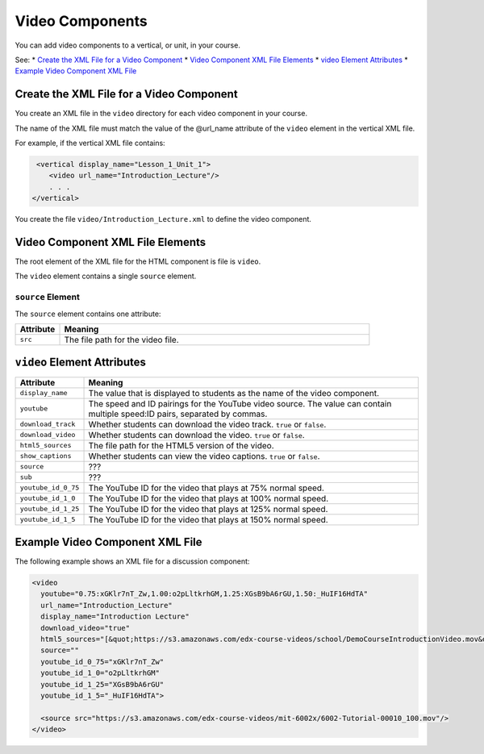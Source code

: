 .. _Video Components:

#################################
Video Components
#################################

You can add video components to a vertical, or unit, in your course.

See:
* `Create the XML File for a Video Component`_
* `Video Component XML File Elements`_
* `video Element Attributes`_
* `Example Video Component XML File`_

**********************************************
Create the XML File for a Video Component
**********************************************

You create an XML file in the ``video`` directory for each video component in
your course.

The name of the XML file must match the value of the @url_name attribute of the
``video`` element in the vertical XML file.

For example, if the vertical XML file contains:

.. code-block:: xml
  
   <vertical display_name="Lesson_1_Unit_1">
      <video url_name="Introduction_Lecture"/>
      . . .
  </vertical>

You create the file ``video/Introduction_Lecture.xml`` to define the video
component.

*************************************
Video Component XML File Elements
************************************* 

The root element of the XML file for the HTML component is file is ``video``. 

The ``video`` element contains a single ``source`` element.

==============================
``source`` Element
==============================

The ``source`` element contains one attribute:

.. list-table::
   :widths: 10 70
   :header-rows: 1

   * - Attribute
     - Meaning
   * - ``src``
     - The file path for the video file.


*************************************
``video`` Element Attributes
*************************************

.. list-table::
   :widths: 10 70
   :header-rows: 1

   * - Attribute
     - Meaning
   * - ``display_name``
     - The value that is displayed to students as the name of the video
       component.
   * - ``youtube``
     - The speed and ID pairings for the YouTube video source. The value can
       contain multiple speed:ID pairs, separated by commas.
   * - ``download_track``
     - Whether students can download the video track. ``true`` or ``false``.
   * - ``download_video``
     - Whether students can download the video. ``true`` or ``false``.
   * - ``html5_sources``
     - The file path for the HTML5 version of the video.
   * - ``show_captions``
     - Whether students can view the video captions. ``true`` or ``false``.
   * - ``source``
     - ???
   * - ``sub``
     - ???
   * - ``youtube_id_0_75``
     - The YouTube ID for the video that plays at 75% normal speed.
   * - ``youtube_id_1_0``
     - The YouTube ID for the video that plays at 100% normal speed.
   * - ``youtube_id_1_25``
     - The YouTube ID for the video that plays at 125% normal speed.
   * - ``youtube_id_1_5``
     - The YouTube ID for the video that plays at 150% normal speed.
       

*************************************
Example Video Component XML File
*************************************

The following example shows an XML file for a discussion component:

.. code-block:: xml
  
  <video 
    youtube="0.75:xGKlr7nT_Zw,1.00:o2pLltkrhGM,1.25:XGsB9bA6rGU,1.50:_HuIF16HdTA" 
    url_name="Introduction_Lecture" 
    display_name="Introduction Lecture" 
    download_video="true" 
    html5_sources="[&quot;https://s3.amazonaws.com/edx-course-videos/school/DemoCourseIntroductionVideo.mov&quot;]" 
    source="" 
    youtube_id_0_75="xGKlr7nT_Zw" 
    youtube_id_1_0="o2pLltkrhGM" 
    youtube_id_1_25="XGsB9bA6rGU" 
    youtube_id_1_5="_HuIF16HdTA">
  
    <source src="https://s3.amazonaws.com/edx-course-videos/mit-6002x/6002-Tutorial-00010_100.mov"/>
  </video>
